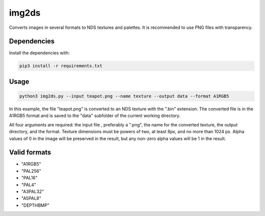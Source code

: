 img2ds
======

Converts images in several formats to NDS textures and palettes. It is recommended to use PNG files with transparency.

Dependencies
------------

Install the dependencies with:

.. code:: bash

   pip3 install -r requirements.txt

Usage
-----

.. code:: python

   python3 img2ds.py --input teapot.png --name texture --output data --format A1RGB5

In this example, the file "teapot.png" is converted to an NDS texture with the ".bin" extension. The converted file is in the A1RGB5 format and is saved to the "data" subfolder of the current working directory. 

All four arguments are required: the input file , preferably a ".png", the name for the converted texture, the output directory, and the format. Texture dimensions must be powers of two, at least 8px, and no more than 1024 px. Alpha values of 0 in the image will be preserved in the result, but any non-zero alpha values will be 1 in the result. 

Valid formats
-------------
- "A1RGB5"
- "PAL256"
- "PAL16"
- "PAL4"
- "A3PAL32" 
- "A5PAL8"
- "DEPTHBMP"
